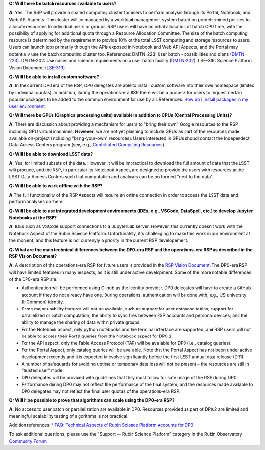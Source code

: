 **Q: Will there be batch resources available to users?**

**A**: Yes.
The RSP will provide a shared computing cluster for users to perform analysis through its Portal, Notebook, and Web API Aspects.
The cluster will be managed by a workload management system based on predetermined policies to allocate resources to individual users or groups.
RSP users will have an initial allocation of batch CPU time, with the possibility of applying for additional quota through a Resource Allocation Committee.
The size of the batch computing resource is determined by the requirement to provide 10% of the total LSST computing and storage resources to users.
Users can launch jobs primarily through the APIs exposed in Notebook and Web API Aspects, and the Portal may potentially use the batch computing cluster too.
References:
DMTN-223: User batch - possibilities and plans (`DMTN-223 <https://dmtn-223.lsst.io/>`_).
DMTN-202: Use cases and science requirements on a user batch facility (`DMTN-202 <https://dmtn-202.lsst.io/>`_).
LSE-319: Science Platform Vision Document (`LSE-319 <https://ls.st/lse-319>`_).

**Q: Will I be able to install custom software?**

**A**: In the current DP0 era of the RSP, DP0 delegates are able to install custom software into their own homespace (limited by individual quotas).
In addition, during the operations-era RSP there will be a process for users to request certain popular packages to be added to the common environment for use by all.
References:
`How do I install packages in my user environment <https://dp0-2.lsst.io/data-access-analysis-tools/nb-intro.html#how-do-i-install-packages-in-my-user-environment>`_

**Q: Will there be GPUs (Graphics processing units) available in addition to CPUs (Central Processing Units)?**

**A**: There are discussion about providing a mechanism for users to "bring their own" Google resources to the RSP, including GPU virtual machines.
**However**, we are not yet planning to include GPUs as part of the resources made available on-project (including "bring-your-own" resources).
Users interested in GPUs shoudl contact the Independect Data Access Centers program (see, e.g., `Contributed  Computing Resources <https://www.lsst.org/scientists/in-kind-program/cec>`_).

**Q: Will I be able to download LSST data?**

**A**: Yes, for limited subsets of the data.
However, it will be impractical to download the full amount of data that the LSST will produce, and the RSP, in particular its Notebook Aspect, are designed to provide the users with resources at the LSST Data Access Centers such that computation and analyses can be performed "next to the data".

**Q: Will I be able to work offline with the RSP?**

**A** The full functionality of the RSP Aspects will require an online connection in order to access the LSST data and perform analyses on them.

**Q: Will I be able to use integrated development environments (IDEs, e.g., VSCode, DataSpell, etc.) to develop Jupyter Notebooks at the RSP?**

**A**: IDEs such as VSCode support connections to a JupyterLab server.
However, this currently doesn't work with the Notebook Aspect of the Rubin Science Platform.
Unfortunately, it's challenging to make this work in our environment at the moment, and this feature is not currenyly a priority in the current RSP developement.

**Q: What are the main technical differences between the DP0-era RSP and the operations-era RSP as described in the RSP Vision Document?**

**A**: A description of the operations-era RSP for future users is provided in the `RSP Vision Document <https://docushare.lsst.org/docushare/dsweb/Get/LSE-319>`_.
The DP0-era RSP will have limited features in many respects, as it is still under active development.
Some of the more notable differences of the DP0-era RSP are:

* Authentication will be performed using Github as the identity provider.
  DP0 delegates will have to create a GitHub account if they do not already have one.
  During operations, authentication will be done with, e.g., US university (InCommon) identity.

* Some major usability features will not be available, such as support for user database tables; support for parallelized or batch computation; the ability to sync files between RSP accounts and personal devices; and the ability to manage the sharing of data within private groups.

* For the Notebook aspect, only python notebooks and the terminal interface are supported, and RSP users will not be able to access their Portal queries from the Notebook aspect for DP0.2.

* For the API aspect, only the Table Access Protocol (TAP) will be available for DP0 (i.e., catalog queries).

* For the Portal Aspect, only catalog queries will be available. 
  Note that the Portal Aspect has not been under active development recently and it is expected to evolve significantly before the first LSST annual data release (DR1).

* A number of safeguards for avoiding uptime or temporary data loss will not be present – the resources are still in “trusted user” mode.

* DP0 delegates will be provided with guidelines that they must follow for safe usage of the RSP during DP0.

* Performance during DP0 may not reflect the performance of the final system, and the resources made available to DP0 delegates may not reflect the final user quotas of the operations-era RSP.

**Q: Will it be possible to prove that algorithms can scale using the DP0-era RSP?**

**A**: No access to user batch or parallelization are available in DP0.
Resources provided as part of DP0.2 are limited and meaningful scalability testing of algorithms is not practical.

Addition references: 
* `FAQ: Technical Aspects of Rubin Science Platform Accounts for DP0 <https://community.lsst.org/t/faq-technical-aspects-of-rubin-science-platform-accounts-for-dp0/4791>`_

To ask additional questions, please use the "Support -- Rubin Science Platform" category in the Rubin Observatory `Community Forum <https://community.lsst.org/c/support/lsp/39>`_

